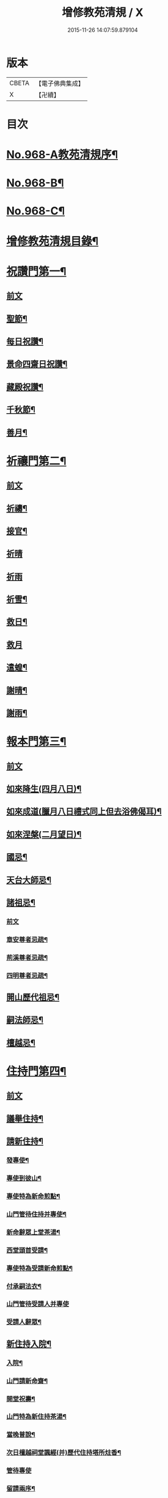 #+TITLE: 增修教苑清規 / X
#+DATE: 2015-11-26 14:07:59.879104
* 版本
 |     CBETA|【電子佛典集成】|
 |         X|【卍續】    |

* 目次
* [[file:KR6d0244_001.txt::001-0298b1][No.968-A教苑清規序¶]]
* [[file:KR6d0244_001.txt::0298c5][No.968-B¶]]
* [[file:KR6d0244_001.txt::0299a1][No.968-C¶]]
* [[file:KR6d0244_001.txt::0299b2][增修教苑清規目錄¶]]
* [[file:KR6d0244_001.txt::0301a4][祝讚門第一¶]]
** [[file:KR6d0244_001.txt::0301a4][前文]]
** [[file:KR6d0244_001.txt::0301a12][聖節¶]]
** [[file:KR6d0244_001.txt::0302b4][每日祝讚¶]]
** [[file:KR6d0244_001.txt::0302b8][景命四齋日祝讚¶]]
** [[file:KR6d0244_001.txt::0302b14][藏殿祝讚¶]]
** [[file:KR6d0244_001.txt::0302b22][千秋節¶]]
** [[file:KR6d0244_001.txt::0302c4][善月¶]]
* [[file:KR6d0244_001.txt::0302c14][祈禳門第二¶]]
** [[file:KR6d0244_001.txt::0302c14][前文]]
** [[file:KR6d0244_001.txt::0302c20][祈禱¶]]
** [[file:KR6d0244_001.txt::0303a11][接官¶]]
** [[file:KR6d0244_001.txt::0303a19][祈晴]]
** [[file:KR6d0244_001.txt::0303b4][祈雨]]
** [[file:KR6d0244_001.txt::0303b15][祈雪¶]]
** [[file:KR6d0244_001.txt::0303b23][救日¶]]
** [[file:KR6d0244_001.txt::0303c7][救月]]
** [[file:KR6d0244_001.txt::0303c17][遣蝗¶]]
** [[file:KR6d0244_001.txt::0304a2][謝晴¶]]
** [[file:KR6d0244_001.txt::0304a7][謝雨¶]]
* [[file:KR6d0244_001.txt::0304a14][報本門第三¶]]
** [[file:KR6d0244_001.txt::0304a14][前文]]
** [[file:KR6d0244_001.txt::0304b2][如來降生(四月八日)¶]]
** [[file:KR6d0244_001.txt::0304c8][如來成道(臘月八日禮式同上但去浴佛偈耳)¶]]
** [[file:KR6d0244_001.txt::0304c18][如來涅槃(二月望日)¶]]
** [[file:KR6d0244_001.txt::0305a12][國忌¶]]
** [[file:KR6d0244_001.txt::0305a20][天台大師忌¶]]
** [[file:KR6d0244_001.txt::0306a5][諸祖忌¶]]
*** [[file:KR6d0244_001.txt::0306a5][前文]]
*** [[file:KR6d0244_001.txt::0306a21][章安尊者忌疏¶]]
*** [[file:KR6d0244_001.txt::0306b11][荊溪尊者忌疏¶]]
*** [[file:KR6d0244_001.txt::0306b23][四明尊者忌疏¶]]
** [[file:KR6d0244_001.txt::0306c12][開山歷代祖忌¶]]
** [[file:KR6d0244_001.txt::0306c24][嗣法師忌¶]]
** [[file:KR6d0244_001.txt::0307a12][檀越忌¶]]
* [[file:KR6d0244_001.txt::0307a21][住持門第四¶]]
** [[file:KR6d0244_001.txt::0307a21][前文]]
** [[file:KR6d0244_001.txt::0307b9][議舉住持¶]]
** [[file:KR6d0244_001.txt::0307b18][請新住持¶]]
*** [[file:KR6d0244_001.txt::0307b19][發專使¶]]
*** [[file:KR6d0244_001.txt::0307c10][專使到彼山¶]]
*** [[file:KR6d0244_001.txt::0308a8][專使特為新命煎點¶]]
*** [[file:KR6d0244_001.txt::0308b2][山門管待住持并專使¶]]
*** [[file:KR6d0244_001.txt::0308b10][新命辭眾上堂茶湯¶]]
*** [[file:KR6d0244_001.txt::0308c2][西堂頭首受請¶]]
*** [[file:KR6d0244_001.txt::0308c12][專使特為受請新命煎點¶]]
*** [[file:KR6d0244_001.txt::0309a12][付承嗣法衣¶]]
*** [[file:KR6d0244_001.txt::0309a24][山門管待受請人并專使]]
*** [[file:KR6d0244_001.txt::0309b5][受請人辭眾¶]]
** [[file:KR6d0244_001.txt::0309b19][新住持入院¶]]
*** [[file:KR6d0244_001.txt::0309b20][入院¶]]
*** [[file:KR6d0244_001.txt::0310a3][山門請新命齋¶]]
*** [[file:KR6d0244_001.txt::0310a10][開堂祝壽¶]]
*** [[file:KR6d0244_001.txt::0310c12][山門特為新住持茶湯¶]]
*** [[file:KR6d0244_001.txt::0311a3][當晚普說¶]]
*** [[file:KR6d0244_001.txt::0311a15][次日檀越祠堂諷經(并)歷代住持塔所炷香¶]]
*** [[file:KR6d0244_001.txt::0311a19][管待專使]]
*** [[file:KR6d0244_001.txt::0311b6][留請兩序¶]]
*** [[file:KR6d0244_001.txt::0311b13][報謝參訪出入¶]]
*** [[file:KR6d0244_001.txt::0311b24][交割什物]]
*** [[file:KR6d0244_001.txt::0311c7][兩班勤舊煎點住持¶]]
** [[file:KR6d0244_001.txt::0311c16][住持常用¶]]
*** [[file:KR6d0244_001.txt::0311c17][朔望上堂¶]]
*** [[file:KR6d0244_001.txt::0312a11][朔望僧堂(并)寢堂點茶¶]]
*** [[file:KR6d0244_001.txt::0312b5][會兩序耆舊茶湯位次¶]]
*** [[file:KR6d0244_001.txt::0312b14][會西序茶湯¶]]
*** [[file:KR6d0244_001.txt::0312c2][特為大諸山煎點¶]]
*** [[file:KR6d0244_001.txt::0312c16][諸山到方丈煎點住持¶]]
*** [[file:KR6d0244_001.txt::0313a21][施主入山¶]]
*** [[file:KR6d0244_001.txt::0313b15][諸山相訪¶]]
** [[file:KR6d0244_001.txt::0314a6][退院¶]]
* [[file:KR6d0244_001.txt::0314a15][兩序門第五¶]]
** [[file:KR6d0244_001.txt::0314a15][前文]]
** [[file:KR6d0244_001.txt::0314a24][西序頭首¶]]
*** [[file:KR6d0244_001.txt::0314a24][前堂首座]]
*** [[file:KR6d0244_001.txt::0314b10][後堂首座¶]]
*** [[file:KR6d0244_001.txt::0314b13][懺首¶]]
*** [[file:KR6d0244_001.txt::0314b20][書記¶]]
*** [[file:KR6d0244_001.txt::0314c12][維那¶]]
*** [[file:KR6d0244_001.txt::0314c21][知客¶]]
*** [[file:KR6d0244_001.txt::0315a4][侍者燒香書狀請客附衣鉢¶]]
** [[file:KR6d0244_001.txt::0315a20][東序知事¶]]
*** [[file:KR6d0244_001.txt::0315a21][都監寺¶]]
*** [[file:KR6d0244_001.txt::0315b14][監寺¶]]
*** [[file:KR6d0244_001.txt::0315c2][副寺¶]]
*** [[file:KR6d0244_001.txt::0315c7][典座¶]]
** [[file:KR6d0244_001.txt::0315c16][列職¶]]
*** [[file:KR6d0244_001.txt::0315c17][知殿¶]]
*** [[file:KR6d0244_001.txt::0315c23][知藏¶]]
*** [[file:KR6d0244_001.txt::0316a6][知浴¶]]
*** [[file:KR6d0244_001.txt::0316a18][淨頭¶]]
*** [[file:KR6d0244_001.txt::0316a22][水頭¶]]
*** [[file:KR6d0244_001.txt::0316b2][莊主¶]]
*** [[file:KR6d0244_001.txt::0316b17][監收¶]]
** [[file:KR6d0244_001.txt::0316c6][請名德都講¶]]
** [[file:KR6d0244_001.txt::0316c22][兩序進退¶]]
** [[file:KR6d0244_001.txt::0317b4][侍者進退¶]]
** [[file:KR6d0244_001.txt::0317b21][頭首寮舍交割什物¶]]
** [[file:KR6d0244_001.txt::0317c7][方丈管待新舊兩班¶]]
** [[file:KR6d0244_001.txt::0317c15][請兩班歸位¶]]
* [[file:KR6d0244_001.txt::0317c24][攝眾門第六¶]]
** [[file:KR6d0244_001.txt::0317c24][前文]]
** [[file:KR6d0244_001.txt::0318a9][鬀髮儀¶]]
*** [[file:KR6d0244_001.txt::0318a9][前文]]
*** [[file:KR6d0244_001.txt::0318b7][一白席¶]]
*** [[file:KR6d0244_001.txt::0318c13][二請師¶]]
*** [[file:KR6d0244_001.txt::0319a8][三謝恩¶]]
*** [[file:KR6d0244_001.txt::0319a18][四䇿導¶]]
*** [[file:KR6d0244_001.txt::0319b9][五禮佛¶]]
*** [[file:KR6d0244_001.txt::0319b13][六落髮¶]]
*** [[file:KR6d0244_001.txt::0319b22][七圓頂授衣¶]]
*** [[file:KR6d0244_001.txt::0319c17][八歸依¶]]
*** [[file:KR6d0244_001.txt::0320a3][九開發教誠¶]]
*** [[file:KR6d0244_001.txt::0320a22][十祝讚¶]]
** [[file:KR6d0244_001.txt::0320b8][受戒護戒¶]]
** [[file:KR6d0244_001.txt::0320b15][辦道具¶]]
*** [[file:KR6d0244_001.txt::0320b18][三衣¶]]
*** [[file:KR6d0244_001.txt::0322a2][坐具¶]]
*** [[file:KR6d0244_001.txt::0322a6][鉢¶]]
*** [[file:KR6d0244_001.txt::0322a18][偏衫¶]]
*** [[file:KR6d0244_001.txt::0322b2][裙¶]]
*** [[file:KR6d0244_001.txt::0322b6][直裰¶]]
*** [[file:KR6d0244_001.txt::0322b9][濾水囊¶]]
*** [[file:KR6d0244_001.txt::0322b24][錫杖¶]]
*** [[file:KR6d0244_001.txt::0322c8][主杖¶]]
*** [[file:KR6d0244_001.txt::0322c13][如意¶]]
*** [[file:KR6d0244_001.txt::0322c23][拂子¶]]
*** [[file:KR6d0244_001.txt::0323a3][淨瓶¶]]
*** [[file:KR6d0244_001.txt::0323a6][香爐奩¶]]
*** [[file:KR6d0244_001.txt::0323a9][刀子¶]]
*** [[file:KR6d0244_001.txt::0323a14][數珠¶]]
** [[file:KR6d0244_001.txt::0323b2][遊方參請¶]]
** [[file:KR6d0244_001.txt::0323c5][求住¶]]
** [[file:KR6d0244_001.txt::0324a3][參堂¶]]
** [[file:KR6d0244_001.txt::0324a10][大名勝作住¶]]
** [[file:KR6d0244_001.txt::0324a20][江湖名勝求住¶]]
** [[file:KR6d0244_001.txt::0324b10][遷齋¶]]
** [[file:KR6d0244_001.txt::0324c2][謝掛塔¶]]
** [[file:KR6d0244_001.txt::0325a3][請益¶]]
* [[file:KR6d0244_002.txt::002-0325b8][安居門第七¶]]
** [[file:KR6d0244_002.txt::002-0325b8][前文]]
** [[file:KR6d0244_002.txt::002-0325b17][出草單¶]]
** [[file:KR6d0244_002.txt::0325c11][出圖帳¶]]
** [[file:KR6d0244_002.txt::0326c2][啟沙水¶]]
** [[file:KR6d0244_002.txt::0326c12][結制¶]]
** [[file:KR6d0244_002.txt::0327b9][都寺特為住持首座大眾湯¶]]
** [[file:KR6d0244_002.txt::0327c12][清規榜¶]]
** [[file:KR6d0244_002.txt::0328b13][住持特為首座大眾茶¶]]
** [[file:KR6d0244_002.txt::0328c4][前堂特為住持後堂大眾茶¶]]
** [[file:KR6d0244_002.txt::0328c11][住持兩班點行堂茶¶]]
** [[file:KR6d0244_002.txt::0329a3][直日須知¶]]
*** [[file:KR6d0244_002.txt::0329a3][直日須知]]
*** [[file:KR6d0244_002.txt::0329a10][須知式¶]]
** [[file:KR6d0244_002.txt::0330a20][修大悲懺法¶]]
** [[file:KR6d0244_002.txt::0330b4][住持開講¶]]
** [[file:KR6d0244_002.txt::0330b24][經行諷誦施生¶]]
** [[file:KR6d0244_002.txt::0330c10][布薩儀¶]]
*** [[file:KR6d0244_002.txt::0330c10][前文]]
*** [[file:KR6d0244_002.txt::0331a10][一集眾]]
*** [[file:KR6d0244_002.txt::0331a21][二入堂]]
*** [[file:KR6d0244_002.txt::0331b9][三取淨盂及籌]]
*** [[file:KR6d0244_002.txt::0331c15][四行水湯盂盥掌]]
*** [[file:KR6d0244_002.txt::0331c22][五行籌]]
*** [[file:KR6d0244_002.txt::0332b1][六請戒師]]
*** [[file:KR6d0244_002.txt::0332b12][七散花作梵]]
*** [[file:KR6d0244_002.txt::0332b23][八請說戒]]
*** [[file:KR6d0244_002.txt::0332c16][九再唱梵師下座]]
*** [[file:KR6d0244_002.txt::0332c22][十皈依三寶]]
*** [[file:KR6d0244_002.txt::0333a15][秉白梵音聲圖¶]]
** [[file:KR6d0244_002.txt::0334a5][都講頭首開講¶]]
** [[file:KR6d0244_002.txt::0334b21][維那點讀¶]]
** [[file:KR6d0244_002.txt::0334c7][三科習讀¶]]
** [[file:KR6d0244_002.txt::0335a19][鎖試¶]]
** [[file:KR6d0244_002.txt::0335c15][蘭盆會¶]]
** [[file:KR6d0244_002.txt::0336c8][解制¶]]
*** [[file:KR6d0244_002.txt::0336c9][自恣廣儀¶]]
*** [[file:KR6d0244_002.txt::0338a16][自恣略儀¶]]
* [[file:KR6d0244_002.txt::0338b9][誡勸門第八¶]]
** [[file:KR6d0244_002.txt::0338b9][前文]]
** [[file:KR6d0244_002.txt::0338b19][立制法¶]]
** [[file:KR6d0244_002.txt::0339a18][授菩薩戒儀¶]]
** [[file:KR6d0244_002.txt::0339a24][別立眾制¶]]
** [[file:KR6d0244_002.txt::0339b4][訓知事人¶]]
** [[file:KR6d0244_002.txt::0339c13][警誡將來¶]]
** [[file:KR6d0244_002.txt::0340a4][日月軌則¶]]
*** [[file:KR6d0244_002.txt::0340a10][早起]]
*** [[file:KR6d0244_002.txt::0340a20][禮誦]]
*** [[file:KR6d0244_002.txt::0340b13][赴堂]]
*** [[file:KR6d0244_002.txt::0341c7][讀誦]]
*** [[file:KR6d0244_002.txt::0341c20][遊行]]
*** [[file:KR6d0244_002.txt::0342a3][如廁]]
*** [[file:KR6d0244_002.txt::0342b19][坐禪]]
*** [[file:KR6d0244_002.txt::0342c6][夜分]]
*** [[file:KR6d0244_002.txt::0342c12][四儀]]
** [[file:KR6d0244_002.txt::0343a2][坐堂¶]]
** [[file:KR6d0244_002.txt::0343a6][普請¶]]
** [[file:KR6d0244_002.txt::0343a14][訓童行¶]]
** [[file:KR6d0244_002.txt::0343a23][月分須知¶]]
*** [[file:KR6d0244_002.txt::0343a23][正月]]
*** [[file:KR6d0244_002.txt::0343b5][二月]]
*** [[file:KR6d0244_002.txt::0343b7][三月]]
*** [[file:KR6d0244_002.txt::0343b9][四月]]
*** [[file:KR6d0244_002.txt::0343b13][五月]]
*** [[file:KR6d0244_002.txt::0343b16][六月]]
*** [[file:KR6d0244_002.txt::0343b19][七月]]
*** [[file:KR6d0244_002.txt::0343b23][八月]]
*** [[file:KR6d0244_002.txt::0343c1][九月]]
*** [[file:KR6d0244_002.txt::0343c2][十月]]
*** [[file:KR6d0244_002.txt::0343c3][十一月]]
*** [[file:KR6d0244_002.txt::0343c5][十二月]]
* [[file:KR6d0244_002.txt::0343c11][真歸門第九¶]]
** [[file:KR6d0244_002.txt::0343c11][前文]]
** [[file:KR6d0244_002.txt::0343c23][住持示寂¶]]
*** [[file:KR6d0244_002.txt::0343c23][前文]]
*** [[file:KR6d0244_002.txt::0344a14][入龕¶]]
*** [[file:KR6d0244_002.txt::0344b14][請主喪¶]]
*** [[file:KR6d0244_002.txt::0344c3][請喪司職事¶]]
*** [[file:KR6d0244_002.txt::0344c14][孝服¶]]
*** [[file:KR6d0244_002.txt::0344c19][佛事¶]]
*** [[file:KR6d0244_002.txt::0344c23][移龕掛真讀遺偈¶]]
*** [[file:KR6d0244_002.txt::0345a17][大夜上祭¶]]
*** [[file:KR6d0244_002.txt::0345b4][繫念¶]]
*** [[file:KR6d0244_002.txt::0345b17][出喪掛真奠茶湯¶]]
*** [[file:KR6d0244_002.txt::0345c2][茶毗¶]]
*** [[file:KR6d0244_002.txt::0345c13][全身入塔¶]]
*** [[file:KR6d0244_002.txt::0345c23][靈骨入塔¶]]
*** [[file:KR6d0244_002.txt::0346a4][唱衣¶]]
*** [[file:KR6d0244_002.txt::0346b9][下遺書¶]]
*** [[file:KR6d0244_002.txt::0347a9][管待主喪及喪司執事人¶]]
** [[file:KR6d0244_002.txt::0347a13][亡僧¶]]
*** [[file:KR6d0244_002.txt::0347a14][抄劄衣鉢¶]]
*** [[file:KR6d0244_002.txt::0347b5][浴亡入龕諷誦¶]]
*** [[file:KR6d0244_002.txt::0347b22][請佛事¶]]
*** [[file:KR6d0244_002.txt::0347c5][估衣¶]]
*** [[file:KR6d0244_002.txt::0347c13][伴靈¶]]
*** [[file:KR6d0244_002.txt::0347c21][大夜上發繫念¶]]
*** [[file:KR6d0244_002.txt::0348a11][送亡¶]]
*** [[file:KR6d0244_002.txt::0348a23][茶毗¶]]
*** [[file:KR6d0244_002.txt::0348b15][唱衣¶]]
*** [[file:KR6d0244_002.txt::0348c18][入塔¶]]
*** [[file:KR6d0244_002.txt::0348c24][板帳式]]
* [[file:KR6d0244_002.txt::0349c5][法器門第十¶]]
** [[file:KR6d0244_002.txt::0349c5][前文]]
** [[file:KR6d0244_002.txt::0349c11][鐘¶]]
** [[file:KR6d0244_002.txt::0350a14][版¶]]
** [[file:KR6d0244_002.txt::0350a22][木魚¶]]
** [[file:KR6d0244_002.txt::0350b4][椎¶]]
** [[file:KR6d0244_002.txt::0350b10][磬¶]]
** [[file:KR6d0244_002.txt::0350b19][鐃鈸¶]]
** [[file:KR6d0244_002.txt::0350b24][鼓¶]]
* [[file:KR6d0244_002.txt::0351a2][No.968-D書教苑清規後¶]]
* 卷
** [[file:KR6d0244_001.txt][增修教苑清規 1]]
** [[file:KR6d0244_002.txt][增修教苑清規 2]]
